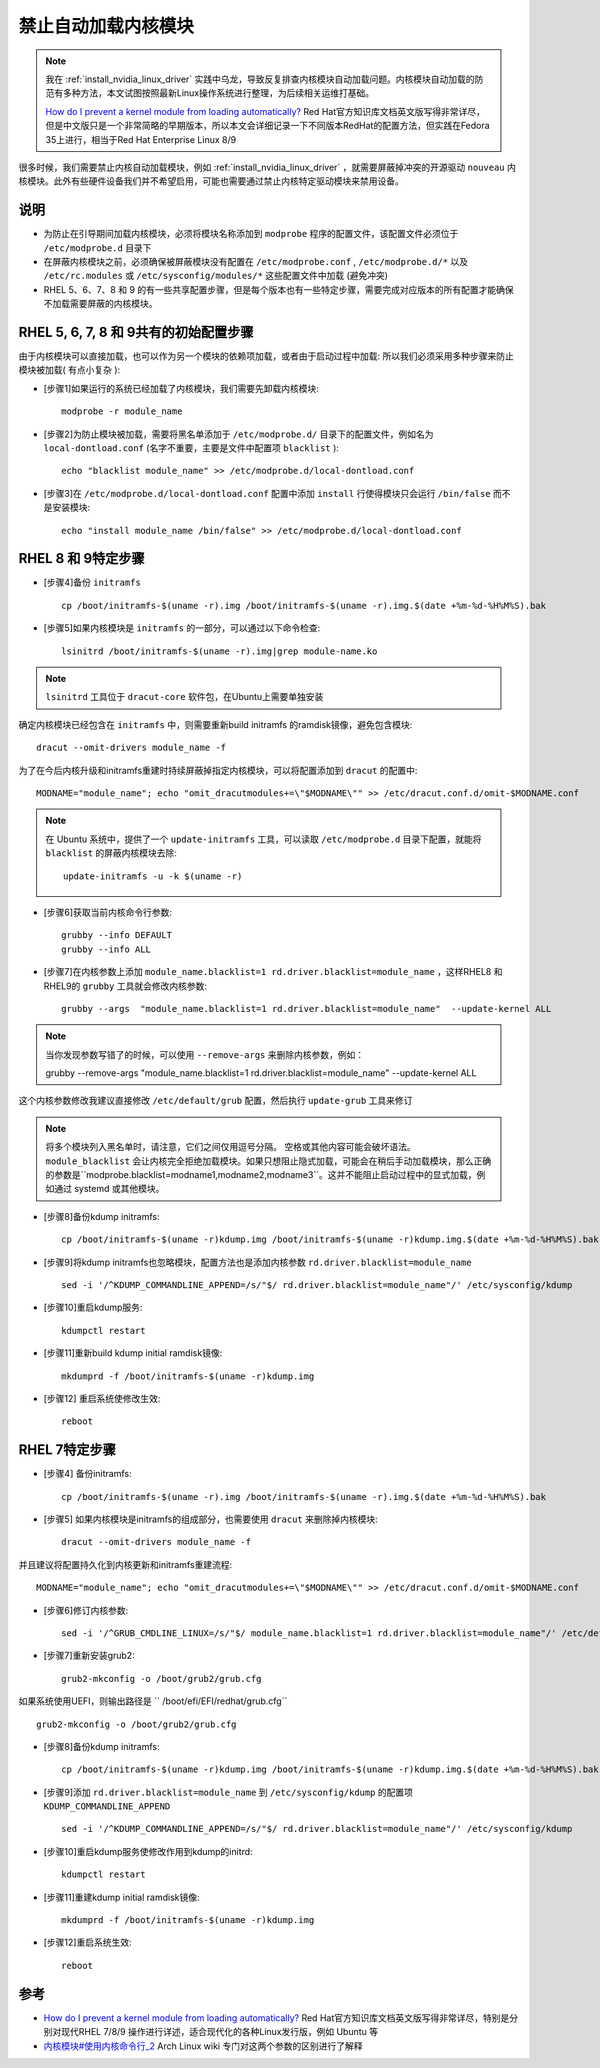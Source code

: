 .. _kernel_modules_blacklist:

=================================
禁止自动加载内核模块
=================================

.. note::

   我在 :ref:`install_nvidia_linux_driver` 实践中乌龙，导致反复排查内核模块自动加载问题。内核模块自动加载的防范有多种方法，本文试图按照最新Linux操作系统进行整理，为后续相关运维打基础。
   
   `How do I prevent a kernel module from loading automatically? <https://access.redhat.com/solutions/41278#EarlyBootStageModuleUnloading>`_ Red Hat官方知识库文档英文版写得非常详尽，但是中文版只是一个非常简略的早期版本，所以本文会详细记录一下不同版本RedHat的配置方法，但实践在Fedora 35上进行，相当于Red Hat Enterprise Linux 8/9

很多时候，我们需要禁止内核自动加载模块，例如 :ref:`install_nvidia_linux_driver` ，就需要屏蔽掉冲突的开源驱动 ``nouveau`` 内核模块。此外有些硬件设备我们并不希望启用，可能也需要通过禁止内核特定驱动模块来禁用设备。

说明
======

- 为防止在引导期间加载内核模块，必须将模块名称添加到 ``modprobe`` 程序的配置文件，该配置文件必须位于 ``/etc/modprobe.d`` 目录下
- 在屏蔽内核模块之前，必须确保被屏蔽模块没有配置在 ``/etc/modprobe.conf`` , ``/etc/modprobe.d/*`` 以及 ``/etc/rc.modules`` 或 ``/etc/sysconfig/modules/*`` 这些配置文件中加载 (避免冲突)
- RHEL 5、6、7、8 和 9 的有一些共享配置步骤，但是每个版本也有一些特定步骤，需要完成对应版本的所有配置才能确保不加载需要屏蔽的内核模块。

RHEL 5, 6, 7, 8 和 9共有的初始配置步骤
=========================================

由于内核模块可以直接加载，也可以作为另一个模块的依赖项加载，或者由于启动过程中加载: 所以我们必须采用多种步骤来防止模块被加载( 有点小复杂 ):

- [步骤1]如果运行的系统已经加载了内核模块，我们需要先卸载内核模块::

   modprobe -r module_name

- [步骤2]为防止模块被加载，需要将黑名单添加于 ``/etc/modprobe.d/`` 目录下的配置文件，例如名为 ``local-dontload.conf`` (名字不重要，主要是文件中配置项 ``blacklist`` )::

   echo "blacklist module_name" >> /etc/modprobe.d/local-dontload.conf

- [步骤3]在 ``/etc/modprobe.d/local-dontload.conf`` 配置中添加 ``install`` 行使得模块只会运行 ``/bin/false`` 而不是安装模块::

   echo "install module_name /bin/false" >> /etc/modprobe.d/local-dontload.conf

RHEL 8 和 9特定步骤
====================

- [步骤4]备份 ``initramfs`` ::

   cp /boot/initramfs-$(uname -r).img /boot/initramfs-$(uname -r).img.$(date +%m-%d-%H%M%S).bak

- [步骤5]如果内核模块是 ``initramfs`` 的一部分，可以通过以下命令检查::

   lsinitrd /boot/initramfs-$(uname -r).img|grep module-name.ko

.. note::

   ``lsinitrd`` 工具位于 ``dracut-core`` 软件包，在Ubuntu上需要单独安装

确定内核模块已经包含在 ``initramfs`` 中，则需要重新build initramfs 的ramdisk镜像，避免包含模块::

   dracut --omit-drivers module_name -f

为了在今后内核升级和initramfs重建时持续屏蔽掉指定内核模块，可以将配置添加到 ``dracut`` 的配置中::

   MODNAME="module_name"; echo "omit_dracutmodules+=\"$MODNAME\"" >> /etc/dracut.conf.d/omit-$MODNAME.conf

.. note::

   在 Ubuntu 系统中，提供了一个 ``update-initramfs`` 工具，可以读取 ``/etc/modprobe.d`` 目录下配置，就能将 ``blacklist`` 的屏蔽内核模块去除::

      update-initramfs -u -k $(uname -r)

- [步骤6]获取当前内核命令行参数::

   grubby --info DEFAULT
   grubby --info ALL

- [步骤7]在内核参数上添加 ``module_name.blacklist=1 rd.driver.blacklist=module_name`` ，这样RHEL8 和RHEL9的 ``grubby`` 工具就会修改内核参数::

   grubby --args  "module_name.blacklist=1 rd.driver.blacklist=module_name"  --update-kernel ALL

.. note::
   当你发现参数写错了的时候，可以使用 ``--remove-args`` 来删除内核参数，例如：

   grubby --remove-args "module_name.blacklist=1 rd.driver.blacklist=module_name" --update-kernel ALL

这个内核参数修改我建议直接修改 ``/etc/default/grub`` 配置，然后执行 ``update-grub`` 工具来修订

.. note::
   将多个模块列入黑名单时，请注意，它们之间仅用逗号分隔。 空格或其他内容可能会破坏语法。
   ``module_blacklist`` 会让内核完全拒绝加载模块。如果只想阻止隐式加载，可能会在稍后手动加载模块，那么正确的参数是``modprobe.blacklist=modname1,modname2,modname3``。这并不能阻止启动过程中的显式加载，例如通过 systemd 或其他模块。

- [步骤8]备份kdump initramfs::

   cp /boot/initramfs-$(uname -r)kdump.img /boot/initramfs-$(uname -r)kdump.img.$(date +%m-%d-%H%M%S).bak

- [步骤9]将kdump initramfs也忽略模块，配置方法也是添加内核参数 ``rd.driver.blacklist=module_name`` ::

   sed -i '/^KDUMP_COMMANDLINE_APPEND=/s/"$/ rd.driver.blacklist=module_name"/' /etc/sysconfig/kdump

- [步骤10]重启kdump服务::

   kdumpctl restart

- [步骤11]重新build kdump initial ramdisk镜像::

   mkdumprd -f /boot/initramfs-$(uname -r)kdump.img

- [步骤12] 重启系统使修改生效::

   reboot

RHEL 7特定步骤
====================

- [步骤4] 备份initramfs::

   cp /boot/initramfs-$(uname -r).img /boot/initramfs-$(uname -r).img.$(date +%m-%d-%H%M%S).bak

- [步骤5] 如果内核模块是initramfs的组成部分，也需要使用 ``dracut`` 来删除掉内核模块::

   dracut --omit-drivers module_name -f

并且建议将配置持久化到内核更新和initramfs重建流程::

   MODNAME="module_name"; echo "omit_dracutmodules+=\"$MODNAME\"" >> /etc/dracut.conf.d/omit-$MODNAME.conf

- [步骤6]修订内核参数::

   sed -i '/^GRUB_CMDLINE_LINUX=/s/"$/ module_name.blacklist=1 rd.driver.blacklist=module_name"/' /etc/default/grub

- [步骤7]重新安装grub2::

   grub2-mkconfig -o /boot/grub2/grub.cfg

如果系统使用UEFI，则输出路径是 `` /boot/efi/EFI/redhat/grub.cfg`` ::

   grub2-mkconfig -o /boot/grub2/grub.cfg

- [步骤8]备份kdump initramfs::

   cp /boot/initramfs-$(uname -r)kdump.img /boot/initramfs-$(uname -r)kdump.img.$(date +%m-%d-%H%M%S).bak

- [步骤9]添加 ``rd.driver.blacklist=module_name`` 到 ``/etc/sysconfig/kdump`` 的配置项 ``KDUMP_COMMANDLINE_APPEND`` ::

   sed -i '/^KDUMP_COMMANDLINE_APPEND=/s/"$/ rd.driver.blacklist=module_name"/' /etc/sysconfig/kdump

- [步骤10]重启kdump服务使修改作用到kdump的initrd::

   kdumpctl restart

- [步骤11]重建kdump initial ramdisk镜像::

   mkdumprd -f /boot/initramfs-$(uname -r)kdump.img

- [步骤12]重启系统生效::

   reboot

参考
=======

- `How do I prevent a kernel module from loading automatically? <https://access.redhat.com/solutions/41278#EarlyBootStageModuleUnloading>`_ Red Hat官方知识库文档英文版写得非常详尽，特别是分别对现代RHEL 7/8/9 操作进行详述，适合现代化的各种Linux发行版，例如 Ubuntu 等
- `内核模块#使用内核命令行_2 <https://wiki.archlinuxcn.org/wiki/%E5%86%85%E6%A0%B8%E6%A8%A1%E5%9D%97#%E4%BD%BF%E7%94%A8%E5%86%85%E6%A0%B8%E5%91%BD%E4%BB%A4%E8%A1%8C_2>`_ Arch Linux wiki 专门对这两个参数的区别进行了解释
